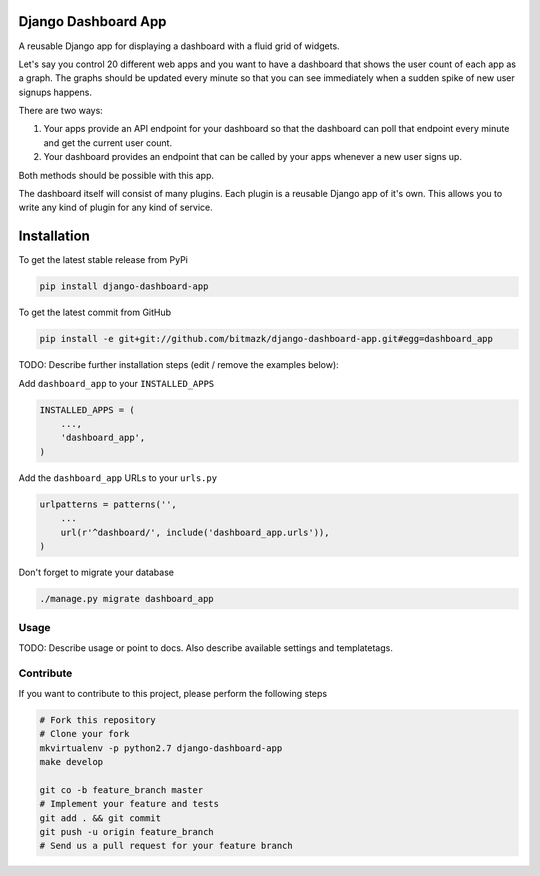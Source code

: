 Django Dashboard App
====================

A reusable Django app for displaying a dashboard with a fluid grid of widgets.

Let's say you control 20 different web apps and you want to have a dashboard
that shows the user count of each app as a graph. The graphs should be updated
every minute so that you can see immediately when a sudden spike of new user
signups happens.

There are two ways:

1. Your apps provide an API endpoint for your dashboard so that the dashboard
   can poll that endpoint every minute and get the current user count.
2. Your dashboard provides an endpoint that can be called by your apps whenever
   a new user signs up.

Both methods should be possible with this app.

The dashboard itself will consist of many plugins. Each plugin is a reusable
Django app of it's own. This allows you to write any kind of plugin for any
kind of service.


Installation
============

To get the latest stable release from PyPi

.. code-block:: bash

    pip install django-dashboard-app

To get the latest commit from GitHub

.. code-block:: bash

    pip install -e git+git://github.com/bitmazk/django-dashboard-app.git#egg=dashboard_app

TODO: Describe further installation steps (edit / remove the examples below):

Add ``dashboard_app`` to your ``INSTALLED_APPS``

.. code-block:: python

    INSTALLED_APPS = (
        ...,
        'dashboard_app',
    )

Add the ``dashboard_app`` URLs to your ``urls.py``

.. code-block:: python

    urlpatterns = patterns('',
        ...
        url(r'^dashboard/', include('dashboard_app.urls')),
    )

Don't forget to migrate your database

.. code-block:: bash

    ./manage.py migrate dashboard_app


Usage
-----

TODO: Describe usage or point to docs. Also describe available settings and
templatetags.


Contribute
----------

If you want to contribute to this project, please perform the following steps

.. code-block:: bash

    # Fork this repository
    # Clone your fork
    mkvirtualenv -p python2.7 django-dashboard-app
    make develop

    git co -b feature_branch master
    # Implement your feature and tests
    git add . && git commit
    git push -u origin feature_branch
    # Send us a pull request for your feature branch
